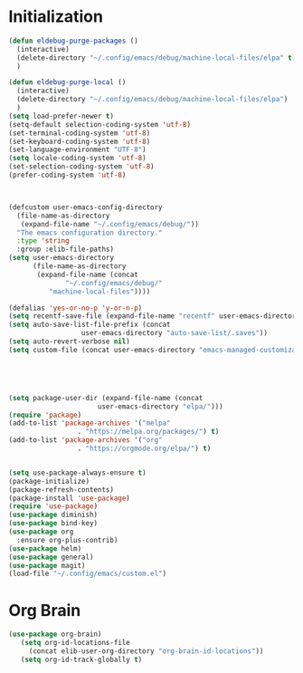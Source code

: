 * Initialization

#+BEGIN_SRC emacs-lisp :tangle yes
(defun eldebug-purge-packages () 
  (interactive)
  (delete-directory "~/.config/emacs/debug/machine-local-files/elpa" t)
  )

(defun eldebug-purge-local () 
  (interactive)
  (delete-directory "~/.config/emacs/debug/machine-local-files/elpa")
  )
(setq load-prefer-newer t)
(setq-default selection-coding-system 'utf-8)
(set-terminal-coding-system 'utf-8)
(set-keyboard-coding-system 'utf-8)
(set-language-environment "UTF-8")
(setq locale-coding-system 'utf-8)
(set-selection-coding-system 'utf-8)
(prefer-coding-system 'utf-8)



(defcustom user-emacs-config-directory
  (file-name-as-directory 
   (expand-file-name "~/.config/emacs/debug/"))
  "The emacs configuration directory."
  :type 'string
  :group :elib-file-paths)
(setq user-emacs-directory
      (file-name-as-directory
       (expand-file-name (concat
			  "~/.config/emacs/debug/"	
		  "machine-local-files"))))

(defalias 'yes-or-no-p 'y-or-n-p)
(setq recentf-save-file (expand-file-name "recentf" user-emacs-directory))
(setq auto-save-list-file-prefix (concat
				  user-emacs-directory "auto-save-list/.saves"))
(setq auto-revert-verbose nil)
(setq custom-file (concat user-emacs-directory "emacs-managed-customizations.el"))





(setq package-user-dir (expand-file-name (concat
					  user-emacs-directory "elpa/")))
(require 'package)
(add-to-list 'package-archives '("melpa"
				 . "https://melpa.org/packages/") t)
(add-to-list 'package-archives '("org"
				 . "https://orgmode.org/elpa/") t)


(setq use-package-always-ensure t)
(package-initialize)
(package-refresh-contents)
(package-install 'use-package)
(require 'use-package)
(use-package diminish)
(use-package bind-key)
(use-package org
  :ensure org-plus-contrib)
(use-package helm)
(use-package general)
(use-package magit)
(load-file "~/.config/emacs/custom.el")
#+END_SRC



* Org Brain 

#+BEGIN_SRC emacs-lisp :tangle yes
(use-package org-brain)
   (setq org-id-locations-file
	 (concat elib-user-org-directory "org-brain-id-locations"))
   (setq org-id-track-globally t)
#+END_SRC 
